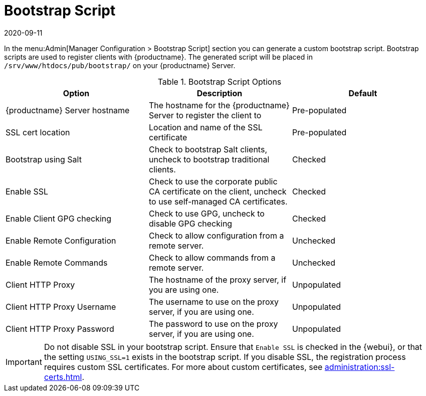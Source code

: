 [[ref-admin-bootstrap]]
= Bootstrap Script
:revdate: 2020-09-11
:page-revdate: {revdate}

In the menu:Admin[Manager Configuration > Bootstrap Script] section you can generate a custom bootstrap script.
Bootstrap scripts are used to register clients with {productname}.
The generated script will be placed in [path]``/srv/www/htdocs/pub/bootstrap/`` on your {productname} Server.


[[bootstrap-script-options]]
.Bootstrap Script Options
[cols="1,1,1", options="header"]
|===
| Option                            | Description   | Default
| {productname} Server hostname     | The hostname for the {productname} Server to register the client to | Pre-populated
| SSL cert location                 | Location and name of the SSL certificate | Pre-populated
| Bootstrap using Salt              | Check to bootstrap Salt clients, uncheck to bootstrap traditional clients. | Checked
| Enable SSL                        | Check to use the corporate public CA certificate on the client, uncheck to use self-managed CA certificates. | Checked
| Enable Client GPG checking        | Check to use GPG, uncheck to disable GPG checking | Checked
| Enable Remote Configuration       | Check to allow configuration from a remote server. | Unchecked
| Enable Remote Commands            | Check to allow commands from a remote server. | Unchecked
| Client HTTP Proxy                 | The hostname of the proxy server, if you are using one. | Unpopulated
| Client HTTP Proxy Username        | The username to use on the proxy server, if you are using one. | Unpopulated
| Client HTTP Proxy Password        | The password to use on the proxy server, if you are using one. | Unpopulated
|===



[IMPORTANT]
====
Do not disable SSL in your bootstrap script.
Ensure that [guimenu]``Enable SSL`` is checked in the {webui}, or that the setting `USING_SSL=1` exists in the bootstrap script.
If you disable SSL, the registration process requires custom SSL certificates.
For more about custom certificates, see xref:administration:ssl-certs.adoc[].
====
